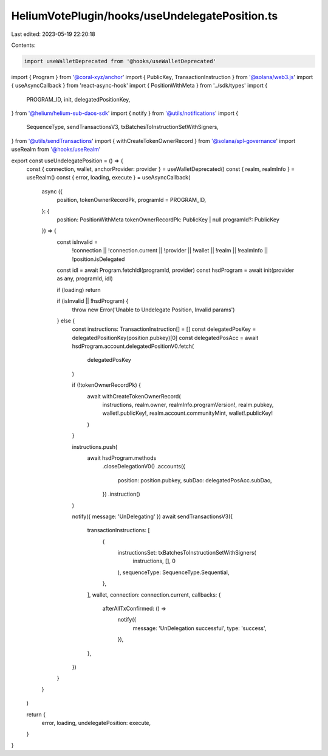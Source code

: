 HeliumVotePlugin/hooks/useUndelegatePosition.ts
===============================================

Last edited: 2023-05-19 22:20:18

Contents:

.. code-block:: ts

    import useWalletDeprecated from '@hooks/useWalletDeprecated'
import { Program } from '@coral-xyz/anchor'
import { PublicKey, TransactionInstruction } from '@solana/web3.js'
import { useAsyncCallback } from 'react-async-hook'
import { PositionWithMeta } from '../sdk/types'
import {
  PROGRAM_ID,
  init,
  delegatedPositionKey,
} from '@helium/helium-sub-daos-sdk'
import { notify } from '@utils/notifications'
import {
  SequenceType,
  sendTransactionsV3,
  txBatchesToInstructionSetWithSigners,
} from '@utils/sendTransactions'
import { withCreateTokenOwnerRecord } from '@solana/spl-governance'
import useRealm from '@hooks/useRealm'

export const useUndelegatePosition = () => {
  const { connection, wallet, anchorProvider: provider } = useWalletDeprecated()
  const { realm, realmInfo } = useRealm()
  const { error, loading, execute } = useAsyncCallback(
    async ({
      position,
      tokenOwnerRecordPk,
      programId = PROGRAM_ID,
    }: {
      position: PositionWithMeta
      tokenOwnerRecordPk: PublicKey | null
      programId?: PublicKey
    }) => {
      const isInvalid =
        !connection ||
        !connection.current ||
        !provider ||
        !wallet ||
        !realm ||
        !realmInfo ||
        !position.isDelegated

      const idl = await Program.fetchIdl(programId, provider)
      const hsdProgram = await init(provider as any, programId, idl)

      if (loading) return

      if (isInvalid || !hsdProgram) {
        throw new Error('Unable to Undelegate Position, Invalid params')
      } else {
        const instructions: TransactionInstruction[] = []
        const delegatedPosKey = delegatedPositionKey(position.pubkey)[0]
        const delegatedPosAcc = await hsdProgram.account.delegatedPositionV0.fetch(
          delegatedPosKey
        )

        if (!tokenOwnerRecordPk) {
          await withCreateTokenOwnerRecord(
            instructions,
            realm.owner,
            realmInfo.programVersion!,
            realm.pubkey,
            wallet!.publicKey!,
            realm.account.communityMint,
            wallet!.publicKey!
          )
        }

        instructions.push(
          await hsdProgram.methods
            .closeDelegationV0()
            .accounts({
              position: position.pubkey,
              subDao: delegatedPosAcc.subDao,
            })
            .instruction()
        )

        notify({ message: 'UnDelegating' })
        await sendTransactionsV3({
          transactionInstructions: [
            {
              instructionsSet: txBatchesToInstructionSetWithSigners(
                instructions,
                [],
                0
              ),
              sequenceType: SequenceType.Sequential,
            },
          ],
          wallet,
          connection: connection.current,
          callbacks: {
            afterAllTxConfirmed: () =>
              notify({
                message: 'UnDelegation successful',
                type: 'success',
              }),
          },
        })
      }
    }
  )

  return {
    error,
    loading,
    undelegatePosition: execute,
  }
}


